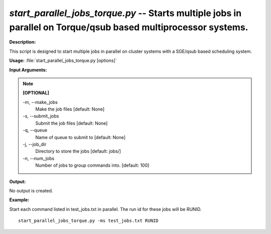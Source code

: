 .. _start_parallel_jobs_torque:

.. index:: start_parallel_jobs_torque.py

*start_parallel_jobs_torque.py* -- Starts multiple jobs in parallel on Torque/qsub based multiprocessor systems.
^^^^^^^^^^^^^^^^^^^^^^^^^^^^^^^^^^^^^^^^^^^^^^^^^^^^^^^^^^^^^^^^^^^^^^^^^^^^^^^^^^^^^^^^^^^^^^^^^^^^^^^^^^^^^^^^^^^^^^^^^^^^^^^^^^^^^^^^^^^^^^^^^^^^^^^^^^^^^^^^^^^^^^^^^^^^^^^^^^^^^^^^^^^^^^^^^^^^^^^^^^^^^^^^^^^^^^^^^^^^^^^^^^^^^^^^^^^^^^^^^^^^^^^^^^^^^^^^^^^^^^^^^^^^^^^^^^^^^^^^^^^^^

**Description:**

This script is designed to start multiple jobs in parallel on cluster systems with a SGE/qsub based scheduling system.


**Usage:** :file:`start_parallel_jobs_torque.py [options]`

**Input Arguments:**

.. note::

	
	**[OPTIONAL]**
		
	-m, `-`-make_jobs
		Make the job files [default: None]
	-s, `-`-submit_jobs
		Submit the job files [default: None]
	-q, `-`-queue
		Name of queue to submit to  [default: None]
	-j, `-`-job_dir
		Directory to store the jobs [default: jobs/]
	-n, `-`-num_jobs
		Number of jobs to group commands into. [default: 100]


**Output:**

No output is created.


**Example:**

Start each command listed in test_jobs.txt in parallel. The run id for these jobs will be RUNID. 

::

	start_parallel_jobs_torque.py -ms test_jobs.txt RUNID



